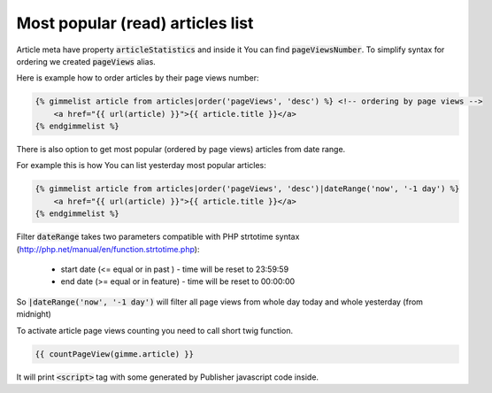 Most popular (read) articles list
=================================

Article meta have property :code:`articleStatistics` and inside it You can find :code:`pageViewsNumber`. To simplify syntax for ordering we created :code:`pageViews` alias.

Here is example how to order articles by their page views number:

.. code-block:: twig

    {% gimmelist article from articles|order('pageViews', 'desc') %} <!-- ordering by page views -->
        <a href="{{ url(article) }}">{{ article.title }}</a>
    {% endgimmelist %}


There is also option to get most popular (ordered by page views) articles from date range.

For example this is how You can list yesterday most popular articles:

.. code-block:: twig

    {% gimmelist article from articles|order('pageViews', 'desc')|dateRange('now', '-1 day') %}
        <a href="{{ url(article) }}">{{ article.title }}</a>
    {% endgimmelist %}


Filter :code:`dateRange` takes two parameters compatible with PHP strtotime syntax (http://php.net/manual/en/function.strtotime.php):

  - start date (<= equal or in past ) - time will be reset to 23:59:59
  - end date (>= equal or in feature) - time will be reset to 00:00:00

So :code:`|dateRange('now', '-1 day')` will filter all page views from whole day today and whole yesterday (from midnight)

To activate article page views counting you need to call short twig function.

.. code-block:: twig

    {{ countPageView(gimme.article) }}

It will print :code:`<script>` tag with some generated by Publisher javascript code inside.
